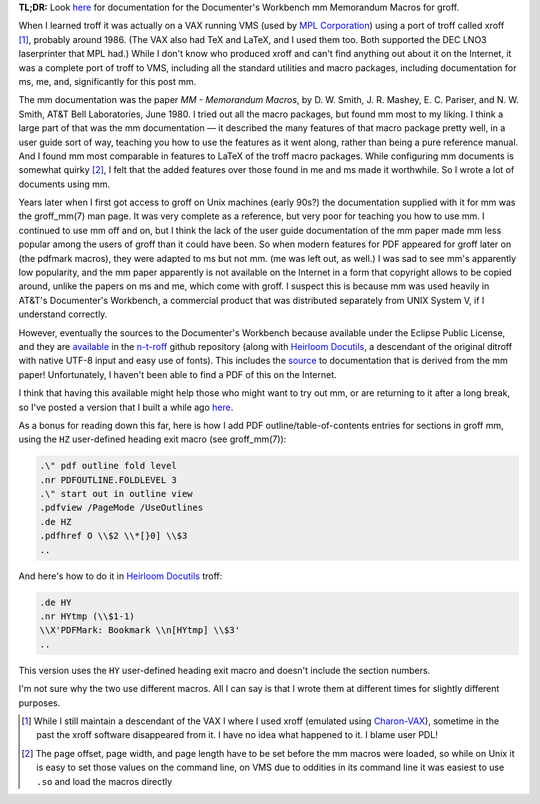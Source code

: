 .. title: troff Memorandum Macros documentation
.. slug: troff-memorandum-macros-documentation
.. date: 2021-07-15 15:57:09 UTC-04:00
.. tags: troff,xroff,mm,memorandum macros,vms,charon-vax,dwb,documenter's workbench,groff
.. category: computer/document-formatting/troff
.. link: 
.. description: 
.. type: text

.. role:: app
.. role:: man
.. |MM| replace:: :app:`mm`
.. |DWB| replace:: :app:`Documenter's Workbench`

**TL;DR:** Look here_ for documentation for the |DWB| |MM| Memorandum
Macros for :app:`groff`.

When I learned :app:`troff` it was actually on a VAX running VMS (used
by `MPL Corporation`_) using a port of :app:`troff` called
:app:`xroff` [#who-produced-xroff]_, probably around 1986.  (The VAX
also had TeX and LaTeX, and I used them too.  Both supported the DEC
LNO3 laserprinter that MPL had.)  While I don't know who produced
:app:`xroff` and can't find anything out about it on the Internet, it
was a complete port of :app:`troff` to VMS, including all the standard
utilities and macro packages, including documentation for :app:`ms`,
:app:`me`, and, significantly for this post |MM|.

.. _MPL Corporation: http://www.mpl.com/

The |MM| documentation was the paper `MM - Memorandum Macros`, by
D\. W. Smith, J. R. Mashey, E. C. Pariser, and N. W. Smith, AT&T Bell
Laboratories, June 1980.  I tried out all the macro packages, but
found |MM| most to my liking.  I think a large part of that was the
|MM| documentation — it described the many features of that macro
package pretty well, in a user guide sort of way, teaching you how to
use the features as it went along, rather than being a pure reference
manual.  And I found |MM| most comparable in features to LaTeX of the
troff macro packages.  While configuring |MM| documents is somewhat
quirky [#quirky]_, I felt that the added features over those found in
:app:`me` and :app:`ms` made it worthwhile.  So I wrote a lot of
documents using |MM|.

Years later when I first got access to :app:`groff` on Unix machines
(early 90s?) the documentation supplied with it for |MM| was the
:man:`groff_mm(7)` man page.  It was very complete as a reference, but
very poor for teaching you how to use |MM|.  I continued to use |MM|
off and on, but I think the lack of the user guide documentation of
the |MM| paper made |MM| less popular among the users of :app:`groff`
than it could have been.  So when modern features for PDF appeared for
groff later on (the :app:`pdfmark` macros), they were adapted to
:app:`ms` but not |MM|.  (:app:`me` was left out, as well.)  I was sad
to see |MM|'s apparently low popularity, and the |MM| paper apparently
is not available on the Internet in a form that copyright allows to be
copied around, unlike the papers on :app:`ms` and :app:`me`, which
come with :app:`groff`.  I suspect this is because |MM| was used
heavily in AT&T's |DWB|, a commercial product that was distributed
separately from UNIX System V, if I understand correctly.

However, eventually the sources to the |DWB| because available under
the Eclipse Public License, and they are available_ in the `n-t-roff`_
github repository (along with `Heirloom Docutils`_, a descendant of
the original :app:`ditroff` with native UTF-8 input and easy use of
fonts).  This includes the source_ to documentation that is derived
from the |MM| paper!  Unfortunately, I haven't been able to find a PDF
of this on the Internet.

I think that having this available might help those who might want to
try out |MM|, or are returning to it after a long break, so I've
posted a version that I built a while ago here_.

As a bonus for reading down this far, here is how I add PDF
outline/table-of-contents entries for sections in :app:`groff` |MM|,
using the ``HZ`` user-defined heading exit macro (see
:man:`groff_mm(7)`):

.. code:: nroff

   .\" pdf outline fold level
   .nr PDFOUTLINE.FOLDLEVEL 3
   .\" start out in outline view
   .pdfview /PageMode /UseOutlines
   .de HZ
   .pdfhref O \\$2 \\*[}0] \\$3
   ..

And here's how to do it in `Heirloom Docutils`_ :app:`troff`:

.. code:: nroff

   .de HY
   .nr HYtmp (\\$1-1)
   \\X'PDFMark: Bookmark \\n[HYtmp] \\$3'
   ..

This version uses the ``HY`` user-defined heading exit macro and
doesn't include the section numbers.

I'm not sure why the two use different macros.  All I can say is that
I wrote them at different times for slightly different purposes.

.. _available: https://github.com/n-t-roff/DWB3.3
.. _n-t-roff: https://github.com/n-t-roff
.. _source: https://github.com/n-t-roff/DWB3.3/tree/master/doc/mm
.. _Heirloom Docutils: http://n-t-roff.github.io/heirloom/doctools.html
.. _here: /troff/mm-all.pdf

.. [#who-produced-xroff]

   While I still maintain a descendant of the VAX I where I used
   :app:`xroff` (emulated using `Charon-VAX`_), sometime in the past the
   :app:`xroff` software disappeared from it.  I have no idea what
   happened to it.  I blame user PDL!

.. [#quirky]

   The page offset, page width, and page length have to be set before
   the |MM| macros were loaded, so while on Unix it is easy to set those
   values on the command line, on VMS due to oddities in its command line
   it was easiest to use ``.so`` and load the macros directly

.. _Charon-VAX: https://www.stromasys.com/solutions/charon-vax/
